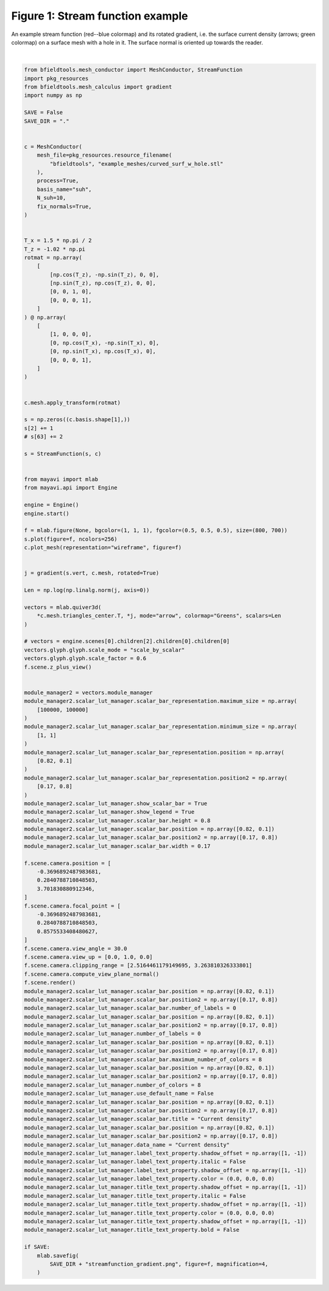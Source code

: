 .. only:: html

    .. note::
        :class: sphx-glr-download-link-note

        Click :ref:`here <sphx_glr_download_auto_examples_publication_software_streamfunction_gradient_example.py>`     to download the full example code
    .. rst-class:: sphx-glr-example-title

    .. _sphx_glr_auto_examples_publication_software_streamfunction_gradient_example.py:


Figure 1: Stream function example
==================================
    
An example stream function (red--blue colormap) and its rotated gradient, i.e. the surface current density (arrows; green colormap) on a surface mesh with a hole in it. The surface normal is oriented up towards the reader.



.. image:: /auto_examples/publication_software/images/sphx_glr_streamfunction_gradient_example_001.png
    :class: sphx-glr-single-img


.. rst-class:: sphx-glr-script-out

 Out:

 .. code-block:: none

    Calculating surface harmonics expansion...
    Computing the laplacian matrix...
    Computing the mass matrix...






|


.. code-block:: default


    from bfieldtools.mesh_conductor import MeshConductor, StreamFunction
    import pkg_resources
    from bfieldtools.mesh_calculus import gradient
    import numpy as np

    SAVE = False
    SAVE_DIR = "."


    c = MeshConductor(
        mesh_file=pkg_resources.resource_filename(
            "bfieldtools", "example_meshes/curved_surf_w_hole.stl"
        ),
        process=True,
        basis_name="suh",
        N_suh=10,
        fix_normals=True,
    )


    T_x = 1.5 * np.pi / 2
    T_z = -1.02 * np.pi
    rotmat = np.array(
        [
            [np.cos(T_z), -np.sin(T_z), 0, 0],
            [np.sin(T_z), np.cos(T_z), 0, 0],
            [0, 0, 1, 0],
            [0, 0, 0, 1],
        ]
    ) @ np.array(
        [
            [1, 0, 0, 0],
            [0, np.cos(T_x), -np.sin(T_x), 0],
            [0, np.sin(T_x), np.cos(T_x), 0],
            [0, 0, 0, 1],
        ]
    )


    c.mesh.apply_transform(rotmat)

    s = np.zeros((c.basis.shape[1],))
    s[2] += 1
    # s[63] += 2

    s = StreamFunction(s, c)


    from mayavi import mlab
    from mayavi.api import Engine

    engine = Engine()
    engine.start()

    f = mlab.figure(None, bgcolor=(1, 1, 1), fgcolor=(0.5, 0.5, 0.5), size=(800, 700))
    s.plot(figure=f, ncolors=256)
    c.plot_mesh(representation="wireframe", figure=f)


    j = gradient(s.vert, c.mesh, rotated=True)

    Len = np.log(np.linalg.norm(j, axis=0))

    vectors = mlab.quiver3d(
        *c.mesh.triangles_center.T, *j, mode="arrow", colormap="Greens", scalars=Len
    )

    # vectors = engine.scenes[0].children[2].children[0].children[0]
    vectors.glyph.glyph.scale_mode = "scale_by_scalar"
    vectors.glyph.glyph.scale_factor = 0.6
    f.scene.z_plus_view()


    module_manager2 = vectors.module_manager
    module_manager2.scalar_lut_manager.scalar_bar_representation.maximum_size = np.array(
        [100000, 100000]
    )
    module_manager2.scalar_lut_manager.scalar_bar_representation.minimum_size = np.array(
        [1, 1]
    )
    module_manager2.scalar_lut_manager.scalar_bar_representation.position = np.array(
        [0.82, 0.1]
    )
    module_manager2.scalar_lut_manager.scalar_bar_representation.position2 = np.array(
        [0.17, 0.8]
    )
    module_manager2.scalar_lut_manager.show_scalar_bar = True
    module_manager2.scalar_lut_manager.show_legend = True
    module_manager2.scalar_lut_manager.scalar_bar.height = 0.8
    module_manager2.scalar_lut_manager.scalar_bar.position = np.array([0.82, 0.1])
    module_manager2.scalar_lut_manager.scalar_bar.position2 = np.array([0.17, 0.8])
    module_manager2.scalar_lut_manager.scalar_bar.width = 0.17

    f.scene.camera.position = [
        -0.3696892487983681,
        0.2840788710848503,
        3.701830880912346,
    ]
    f.scene.camera.focal_point = [
        -0.3696892487983681,
        0.2840788710848503,
        0.8575533408480627,
    ]
    f.scene.camera.view_angle = 30.0
    f.scene.camera.view_up = [0.0, 1.0, 0.0]
    f.scene.camera.clipping_range = [2.5164461179149695, 3.263810326333801]
    f.scene.camera.compute_view_plane_normal()
    f.scene.render()
    module_manager2.scalar_lut_manager.scalar_bar.position = np.array([0.82, 0.1])
    module_manager2.scalar_lut_manager.scalar_bar.position2 = np.array([0.17, 0.8])
    module_manager2.scalar_lut_manager.scalar_bar.number_of_labels = 0
    module_manager2.scalar_lut_manager.scalar_bar.position = np.array([0.82, 0.1])
    module_manager2.scalar_lut_manager.scalar_bar.position2 = np.array([0.17, 0.8])
    module_manager2.scalar_lut_manager.number_of_labels = 0
    module_manager2.scalar_lut_manager.scalar_bar.position = np.array([0.82, 0.1])
    module_manager2.scalar_lut_manager.scalar_bar.position2 = np.array([0.17, 0.8])
    module_manager2.scalar_lut_manager.scalar_bar.maximum_number_of_colors = 8
    module_manager2.scalar_lut_manager.scalar_bar.position = np.array([0.82, 0.1])
    module_manager2.scalar_lut_manager.scalar_bar.position2 = np.array([0.17, 0.8])
    module_manager2.scalar_lut_manager.number_of_colors = 8
    module_manager2.scalar_lut_manager.use_default_name = False
    module_manager2.scalar_lut_manager.scalar_bar.position = np.array([0.82, 0.1])
    module_manager2.scalar_lut_manager.scalar_bar.position2 = np.array([0.17, 0.8])
    module_manager2.scalar_lut_manager.scalar_bar.title = "Current density"
    module_manager2.scalar_lut_manager.scalar_bar.position = np.array([0.82, 0.1])
    module_manager2.scalar_lut_manager.scalar_bar.position2 = np.array([0.17, 0.8])
    module_manager2.scalar_lut_manager.data_name = "Current density"
    module_manager2.scalar_lut_manager.label_text_property.shadow_offset = np.array([1, -1])
    module_manager2.scalar_lut_manager.label_text_property.italic = False
    module_manager2.scalar_lut_manager.label_text_property.shadow_offset = np.array([1, -1])
    module_manager2.scalar_lut_manager.label_text_property.color = (0.0, 0.0, 0.0)
    module_manager2.scalar_lut_manager.title_text_property.shadow_offset = np.array([1, -1])
    module_manager2.scalar_lut_manager.title_text_property.italic = False
    module_manager2.scalar_lut_manager.title_text_property.shadow_offset = np.array([1, -1])
    module_manager2.scalar_lut_manager.title_text_property.color = (0.0, 0.0, 0.0)
    module_manager2.scalar_lut_manager.title_text_property.shadow_offset = np.array([1, -1])
    module_manager2.scalar_lut_manager.title_text_property.bold = False

    if SAVE:
        mlab.savefig(
            SAVE_DIR + "streamfunction_gradient.png", figure=f, magnification=4,
        )


.. rst-class:: sphx-glr-timing

   **Total running time of the script:** ( 0 minutes  1.904 seconds)


.. _sphx_glr_download_auto_examples_publication_software_streamfunction_gradient_example.py:


.. only :: html

 .. container:: sphx-glr-footer
    :class: sphx-glr-footer-example



  .. container:: sphx-glr-download sphx-glr-download-python

     :download:`Download Python source code: streamfunction_gradient_example.py <streamfunction_gradient_example.py>`



  .. container:: sphx-glr-download sphx-glr-download-jupyter

     :download:`Download Jupyter notebook: streamfunction_gradient_example.ipynb <streamfunction_gradient_example.ipynb>`


.. only:: html

 .. rst-class:: sphx-glr-signature

    `Gallery generated by Sphinx-Gallery <https://sphinx-gallery.github.io>`_
